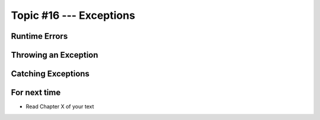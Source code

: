 ************************
Topic #16 --- Exceptions
************************

Runtime Errors
==============

Throwing an Exception
=====================

Catching Exceptions
===================

For next time
=============

* Read Chapter X of your text
